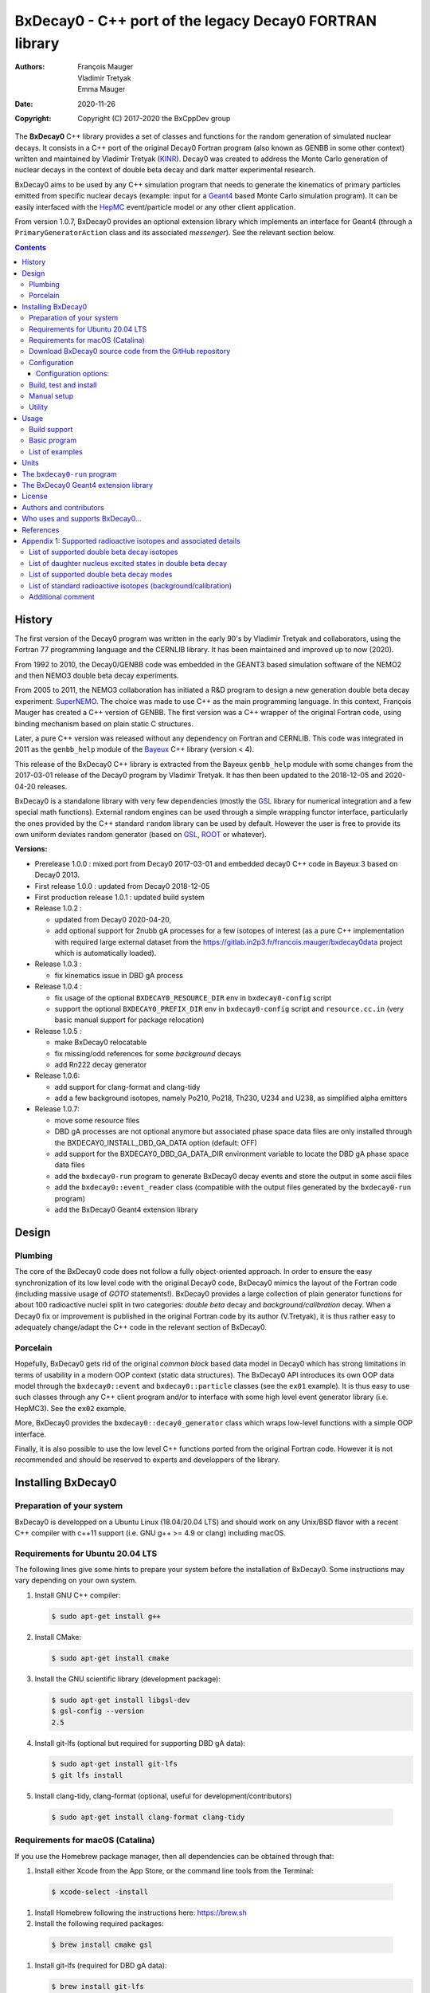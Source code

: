 ============================================================================
BxDecay0 - C++ port of the legacy Decay0 FORTRAN library
============================================================================

:authors: François Mauger, Vladimir Tretyak, Emma Mauger
:date: 2020-11-26
:copyright: Copyright (C) 2017-2020 the BxCppDev group

The **BxDecay0** C++  library provides a set of  classes and functions
for the random generation of  simulated nuclear decays. It consists in
a C++ port of the original Decay0 Fortran program (also known as GENBB
in  some other  context) written  and maintained  by Vladimir  Tretyak
(KINR_).  Decay0 was created to  address the Monte Carlo generation of
nuclear decays  in the context  of double  beta decay and  dark matter
experimental research.

BxDecay0 aims to  be used by any C++ simulation  program that needs to
generate  the kinematics  of primary  particles emitted  from specific
nuclear  decays  (example:  input  for a  Geant4_  based  Monte  Carlo
simulation  program).  It  can be  easily interfaced  with the  HepMC_
event/particle model or any other client application.

From version  1.0.7, BxDecay0  provides an optional  extension library
which    implements   an    interface    for    Geant4   (through    a
``PrimaryGeneratorAction`` class and  its associated *messenger*). See
the relevant section below.

.. contents::

.. raw:: pdf

   PageBreak


History
=======

The first version of the Decay0  program was written in the early 90's
by  Vladimir   Tretyak  and   collaborators,  using  the   Fortran  77
programming language and  the CERNLIB library. It  has been maintained
and improved up to now (2020).

From 1992  to 2010, the Decay0/GENBB  code was embedded in  the GEANT3
based  simulation software  of the  NEMO2 and  then NEMO3  double beta
decay experiments.

From 2005 to 2011, the NEMO3 collaboration has initiated a R&D program
to   design   a  new   generation   double   beta  decay   experiment:
SuperNEMO_. The  choice was made  to use  C++ as the  main programming
language.  In this context, François  Mauger has created a C++ version
of GENBB. The first version was  a C++ wrapper of the original Fortran
code, using binding mechanism based on plain static C structures.

Later,  a pure  C++ version  was  released without  any dependency  on
Fortran  and  CERNLIB.   This  code  was integrated  in  2011  as  the
``genbb_help`` module of the Bayeux_ C++ library (version < 4).

This release of the BxDecay0 C++  library is extracted from the Bayeux
``genbb_help`` module with some changes from the 2017-03-01 release of
the Decay0 program  by Vladimir Tretyak.  It has then  been updated to
the 2018-12-05 and 2020-04-20 releases.

BxDecay0 is  a standalone library  with very few  dependencies (mostly
the  GSL_ library  for numerical  integration and  a few  special math
functions).   External random  engines can  be used  through a  simple
wrapping functor interface, particularly the  ones provided by the C++
standard ``random`` library can be  used by default.  However the user
is free to provide its own uniform deviates random generator (based on
GSL_, ROOT_ or whatever).

**Versions:**

- Prerelease 1.0.0  : mixed port  from Decay0 2017-03-01  and embedded
  decay0 C++ code in Bayeux 3 based on Decay0 2013.
- First release 1.0.0 : updated from Decay0 2018-12-05
- First production release 1.0.1 : updated build system
- Release 1.0.2 :

  - updated from Decay0 2020-04-20,
  - add optional support for 2nubb gA  processes for a few isotopes of
    interest  (as  a  pure  C++  implementation  with  required  large
    external               dataset              from               the
    https://gitlab.in2p3.fr/francois.mauger/bxdecay0data project which
    is automatically loaded).

- Release 1.0.3 :

  - fix kinematics issue in DBD gA process

- Release 1.0.4 :

  - fix  usage  of  the   optional  ``BXDECAY0_RESOURCE_DIR``  env  in
    ``bxdecay0-config`` script
  - support    the    optional    ``BXDECAY0_PREFIX_DIR``    env    in
    ``bxdecay0-config``  script  and  ``resource.cc.in``  (very  basic
    manual support for package relocation)

- Release 1.0.5 :

  - make BxDecay0 relocatable
  - fix missing/odd references for some *background* decays
  - add Rn222 decay generator

- Release 1.0.6:

  - add support for clang-format and clang-tidy
  - add a  few background isotopes,  namely Po210, Po218,  Th230, U234
    and U238, as simplified alpha emitters

- Release 1.0.7:

  - move some resource files
  - DBD gA  processes are  not optional  anymore but  associated phase
    space    data   files    are    only    installed   through    the
    BXDECAY0_INSTALL_DBD_GA_DATA option (default: OFF)
  - add support for  the BXDECAY0_DBD_GA_DATA_DIR environment variable
    to locate the DBD gA phase space data files
  - add the ``bxdecay0-run`` program to generate BxDecay0 decay events
    and store the output in some ascii files
  - add  the  ``bxdecay0::event_reader``  class (compatible  with  the
    output files generated by the ``bxdecay0-run`` program)
  - add the BxDecay0 Geant4 extension library
    
    
.. _SuperNEMO: http://supernemo.org/

Design
======

Plumbing
--------

The core of the BxDecay0 code  does not follow a fully object-oriented
approach.   In order  to ensure  the easy  synchronization of  its low
level code with  the original Decay0 code, BxDecay0  mimics the layout
of the Fortran  code (including massive usage  of *GOTO* statements!).
BxDecay0 provides a large collection  of plain generator functions for
about 100  radioactive nuclei split  in two categories:  *double beta*
decay  and  *background/calibration*  decay.   When a  Decay0  fix  or
improvement is  published in the  original Fortran code by  its author
(V.Tretyak), it is thus rather easy to adequately change/adapt the C++
code in the relevant section of BxDecay0.

Porcelain
---------

Hopefully, BxDecay0 gets rid of the original *common block* based data
model in Decay0 which has strong  limitations in terms of usability in
a  modern OOP  context  (static data  structures).   The BxDecay0  API
introduces its own OOP data  model through the ``bxdecay0::event`` and
``bxdecay0::particle`` classes (see the ``ex01`` example).  It is thus
easy to  use such  classes through  any C++  client program  and/or to
interface with some  high level event generator  library (i.e. HepMC3).
See the ``ex02`` example.

More, BxDecay0 provides the ``bxdecay0::decay0_generator`` class which
wraps low-level functions with a simple OOP interface.

Finally, it is also possible to use the low level C++ functions ported
from  the original  Fortran code.  However it  is not  recommended and
should be reserved to experts and developpers of the library.


Installing BxDecay0
===================

Preparation of your system
--------------------------

BxDecay0 is developped on a  Ubuntu Linux (18.04/20.04 LTS) and should
work on  any Unix/BSD  flavor with  a recent  C++ compiler  with c++11
support (i.e. GNU g++ >= 4.9 or clang) including macOS.

Requirements for Ubuntu 20.04 LTS
---------------------------------

The following lines give some hints  to prepare your system before the
installation  of BxDecay0.   Some instructions  may vary  depending on
your own system.

#. Install GNU C++ compiler:

   .. code:: sh

      $ sudo apt-get install g++
   ..

#. Install CMake:

   .. code:: sh

      $ sudo apt-get install cmake
   ..

#. Install the GNU scientific library (development package):

   .. code:: sh

      $ sudo apt-get install libgsl-dev
      $ gsl-config --version
      2.5
   ..

#. Install git-lfs (optional but required for supporting DBD gA data):

   .. code:: sh

      $ sudo apt-get install git-lfs
      $ git lfs install
   ..

#. Install clang-tidy, clang-format (optional, useful for development/contributors)

  .. code:: sh

     $ sudo apt-get install clang-format clang-tidy

Requirements for macOS (Catalina)
---------------------------------
If you use the Homebrew package manager, then all dependencies can be obtained through
that:

#. Install either Xcode from the App Store, or the command line tools from the Terminal:

  .. code:: sh

     $ xcode-select -install
  ..

#. Install Homebrew following the instructions here: https://brew.sh

#. Install the following required packages:

  .. code:: sh

     $ brew install cmake gsl
  ..
     
#. Install git-lfs (required for DBD gA data):

   .. code:: sh

      $ brew install git-lfs
      $ git lfs install
   ..

#. Install clang-tidy, clang-format (optional, useful for development/contributors)

  .. code:: sh

     $ brew install clang-format llvm
  ..

Download BxDecay0 source code from the GitHub repository
--------------------------------------------------------

Clone the Git development repository on your filesystem:

.. code:: sh

   $ cd /tmp
   $ git clone https://github.com/BxCppDev/bxdecay0.git bxdecay0.git
   $ ls -l bxdecay0.git/
..

Or download the archive associated to a released version :

.. code:: sh

   $ cd /tmp
   $ curl -L https://github.com/BxCppDev/bxdecay0/archive/1.0.7.tar.gz -o bxdecay0-1.0.7.tar.gz
   $ tar xvzf bxdecay0-1.0.7.tar.gz
   $ ls -l bxdecay0-1.0.7/
..


Configuration
-------------

Here we use a temporary build directory and choose to install BxDecay0
in our home directory:

.. code:: sh

   $ mkdir /tmp/_build.d
   $ cd /tmp/_build.d
   $ cmake -DCMAKE_INSTALL_PREFIX=${HOME}/sw/bxdecay0 /tmp/bxdecay0.git
..

or:

.. code:: sh

   $ cmake -DCMAKE_INSTALL_PREFIX=${HOME}/sw/bxdecay0 /tmp/bxdecay0-1.0.7
..


Configuration options:
~~~~~~~~~~~~~~~~~~~~~~

* ``BXDECAY0_INSTALL_DBD_GA_DATA`` :  Install phase-space  factor data
  files  for various  supported  BxDecay0 DBD  gA processes  (default:
  ``OFF``).  The DBD gA generator requires large datasets of tabulated
  phase-space factors so if you don't  need it in your client code, it
  is better to disable this features for it implies the downloading of
  huge external resource files (~1.7 GB).

  If set to ``ON``, the DBD gA processes' data files will be installed
  in  the   ``resources/data``  directory   and  handled   like  other
  BxDecay0's  resource files.   Alternatively, the  DBD gA  processes'
  data files  can be located through  the ``BXDECAY0_DBD_GA_DATA_DIR``
  environment variable which must point  to a directory which contains
  the  expected ``data/dbd_gA/vX.Y``  directory, following  the format
  conventionaly used by the DBD gA datasets.

  Example for auto-installing DBD gA generators data files:

  .. code:: bash

     $ cmake ... -DBXDECAY0_INSTALL_DBD_GA_DATA=ON ...
  ..


* ``BXDECAY0_WITH_GEANT4_EXTENSION`` : Build  and install the BxDecay0
  Geant4 extension library (needs Geant4 version >= 10.6).

  Example for auto-installing DBD gA generators data files:

  .. code:: bash

     $ cmake ... -DBXDECAY0_WITH_GEANT4_EXTENSION=ON -DGeant_DIR=/path/to/geant4/installation/dir ...
  ..

Build, test and install
-----------------------

From the build directory:

.. code:: sh

   $ make -j4
   $ make test
   $ make install
..

If you  are developing bxdecay0,  you can optionally use  the supplied
support files for ``clang-format``  and ``clang-tidy`` to apply format
and static an analysis checks.

Integration and use  of clang-format with a range of  text editors and
IDEs is documented here: https://clang.llvm.org/docs/ClangFormat.html

Use of clang-tidy may be enabled through CMake by configuring with the
``CMAKE_CXX_CLANG_TIDY`` option:

.. code:: sh

     $ cmake ... -DCMAKE_CXX_CLANG_TIDY=/path/to/clang-tidy ...
  ..

When  building ``bxdecay0``  with  this  setting, ``clang-tidy``  will
print warnings  when code  should be fixed  to conform  with security,
readability, performance, and modern C++ requirements. The suggestions
can be applied manually, or automatically by configuring as:

.. code:: sh

     $ cmake ... -DCMAKE_CXX_CLANG_TIDY="/path/to/clang-tidy;-fix" ...
  ..

If you are  submitting changes, it is recommended that  you split your
commits into  a sequence that  implement your change, followed  by one
that applies any  suggested fixes by `clang-tidy`.  This allows easier
review and testing.

Manual setup
------------

Add the following line in your shell startup script (i.e. ``~/.bashrc``):

.. code:: sh

   $ export PATH=${HOME}/sw/bxdecay0/bin:${PATH}
..


The ``bxdecay0-config`` script will be usable from your projects:

.. code:: sh

   $ which bxdecay0-config
..

One may want to use the ``pkg-config`` utility:

.. code:: sh

   $ export PKG_CONFIG_PATH=${HOME}/sw/bxdecay0/lib/pkgconfig:${PKG_CONFIG_PATH}
   $ pkg-config --exists bxdecay0 && echo ok
   ok
..


Utility
---------

* The   ``bxdecay0-config``  utility   script  allows   you  to   fetch
  informations about your installation of the BxDecay0 library.

  .. code:: sh

     $ bxdecay0-config --help
     $ bxdecay0-config --prefix
     $ bxdecay0-config --version
     $ bxdecay0-config --cmakedir
  ..

.. raw:: pdf

   PageBreak


Usage
======

Build support
-------------

BxDecay0  comes  with  CMake  and pkg-config  support.   The  BxDecay0
installation  directory contains  dedicated scripts  usable by  client
applications.

* CMake  configuration  scripts  are provided:

  * ``BxDecay0Config.cmake``,
  * ``BxDecay0ConfigVersion.cmake``.

  The ``find_package(BxDecay0  REQUIRED 1.0.7 CONFIG)``  CMake command
  can  be given  the following  variable  to locate  BxDecay0 on  your
  system from a client project which uses the CMake build system:

  .. code:: sh

     $ cmake -DBxDecay0_DIR="$(bxdecay0-config --cmakedir)" ...
  ..

* A ``pkg-config`` script is provided:

  * ``bxdecay0.pc``.

  Usage:

  .. code:: sh

     $ pkg-config --cflags bxdecay0 
     -I/path/to/bxdecay0/install/dir/lib/pkgconfig/../../include
     $ pkg-config --libs bxdecay0 
     -L/path/to/bxdecay0/install/dir/lib/pkgconfig/../../lib \
       -lBxDecay0 -lgsl -lgslcblas -lm
  ..


Basic program
-------------

The  following  program  is  extracted from  the  BxDecay0's  ``ex00``
example. It  randomly generates  10 simulated events  corresponding to
the neutrinoless double  beta decay (DBD) process of  :sup:`100` Mo to
the ground state  of :sup:`100` Ru.  The resulting  events are printed
in the terminal in a very simple  format.  It is of course possible to
adapt   this   program   and   use    the   OOP   interface   of   the
``bxdecay0::event`` class  in order to extract  physical quantities of
interest (particles' type and momentum...).

.. code:: c++

   #include <iostream>
   #include <bxdecay0/std_random.h>       // Wrapper for the standard random PRNG
   #include <bxdecay0/event.h>            // Decay event data model
   #include <bxdecay0/decay0_generator.h> // Decay0 generator with OOP interface

   int main()
   {
     // Declare a PRNG:
     unsigned int seed = 314159;                 // Random seed
     std::default_random_engine generator(seed); // Standard PRNG
     bxdecay0::std_random prng(generator);       // PRNG wrapper

     // Declare a Decay0 generator:
     bxdecay0::decay0_generator decay0;

     // Configure the Decay0 generator:
     decay0.set_decay_category(bxdecay0::decay0_generator::DECAY_CATEGORY_DBD);
                                                     // Double-beta decay process
     decay0.set_decay_isotope("Mo100");              // Emitter nucleus
     decay0.set_decay_dbd_level(0);                  // Ground state of the daughter
                                                     // nucleus
     decay0.set_decay_dbd_mode(bxdecay0::DBDMODE_1); // Neutrinoless DBD (mass mechanism)
     // or :
     // decay0.set_decay_dbd_mode_by_label("0nubb_mn");

     // Initialize the Decay0 generator.
     // We need to pass some PRNG to pre-compute some quantities
     // from energy distributions:
     decay0.initialize(prng);

     // Shoot some decay events:
     std::size_t nevents = 10;
     for (std::size_t ievent = 0; ievent < nevents; ievent++) {
       bxdecay0::event gendecay;     // Declare an empty decay event
       decay0.shoot(prng, gendecay); // Randomize the decay event
       gendecay.store(std::cout);    // Basic ASCII output
     }

     decay0.reset(); // Terminate the generator
     return 0;
   }
..

List of examples
----------------

* ``ex00`` : Minimal program for  the generation of Mo100 neutrinoless
  double beta decay events (mass mechanism) with plain ASCII output,
* ``ex01`` : Generation of Mo100 two neutrino double beta decay events
  with plain ASCII output,
* ``ex02`` : Generation of Mo100 two neutrino double beta decay events
  with HepMC3 formatted ASCII output (requires a proper installation of the HepMC3 library),
* ``ex03`` : Generation of Co60 decay events with plain ASCII output,
* ``ex04`` : Use of the *plumbing* ``bxdecay0::genbbsub`` function (expert/developper only),
* ``ex05`` : Use of the ``bxdecay0::dbd_gA`` class (optional).

.. raw:: pdf

   PageBreak

Units
=======

BxDecay0 uses the Decay0's legacy system for physical units.

Here the *c* quantity is the speed of light in vacuum
(with *c* ~ 300 000 km/s in S.I.).

- Let *m* be the rest mass of a particle, BxDecay0 expresses this mass
  as *M  = m c^2* where  *M* is the associated  rest mass-energy.  The
  implicit  unit   for  *M*  is  megaelectronvolts   (MeV).   This  is
  equivalent to say that *M=m* using *c=1*.
- let *p*  be some component of  the momentum of a  particle, BxDecay0
  expresses this quantity as  *P = p x c* where  *P* has the dimension
  of an energy explicitly  expressed in megaelectronvolts (MeV).  This
  is equivalent to say that *P=p* using *c=1*.
- Let  *t* be  the decay  time  of a  particle (with  respect to  some
  arbitrary  time reference),  then BxDecay0  expresses *t*  in second
  (s).

Given  these rules,  it is  up to  the client  application to  operate
physical quantities of interest using its own unit system.


**Example:**  Code  snippet using  the  CLHEP_  system of  units,  for
 example for interfacing with Geant4_

.. code:: c++

   #include <CLHEP/Units/SystemOfUnits.h>
   #include <bxdecay0/event.h>
   #include <bxdecay0/particle.h>
    ...
   {
     bxdecay0::event gendecay;
     // Fill the event object with particles...
     ...
     
     // Extract informations from the BxDecay0 event model and define some physical quantities
     // for use within CLHEP or Geant4 with the proper explicit units:
     
     double g4_decay_time = gendecay.get_particles().front().get_time() * CLHEP::second;
     std::cout << "Decay time : " <<  g4_decay_time / CLHEP::nanosecond << " ns" << std::endl;
     
     double g4_momentum = gendecay.get_particles().front().get_momentum() * CLHEP::MeV;
     std::cout << "Momentum : " << g4_momentum / CLHEP::keV << " keV" << std::endl;
     ...
   }
..


.. raw:: pdf

   PageBreak

..
   
The ``bxdecay0-run`` program
============================

``bxdecay0-run`` is  a standalone program which  generated decay event
from a BxDecay0  driver and stores them in ascii  formatted files. The
files can  be easily parsed  by some external  program or read  by the
``bxdecay0::event_reader`` class.

Usage:

.. code:: bash

   $ bxdecay0-run --help
..

Example:  Generation  of 1000  Co60  decay  events from  the  BxDecay0
driver.

.. code:: bash

   $ bxdecay0-run \
       --seed 314159 --nb-events 1000 \
       --decay-category "background" --nuclide "Co60" \
       "/tmp/genCo60"
       
..

The  program saves  the generated  events in  the ``/tmp/genCo60.d0t``
ASCII file.  The extension ``.d0t``  is automatically appended  to the
``/tmp/genCo60``   file   basename.    The  ASCII   format   of   the
``/tmp/genCo60.d0t``  output file  is  based on  a  sequence of  event
records using the following multiline structure:

.. code:: bash

   EventID EventTime NuclideName
   NumberOfParticles
   ParticleId0 ParticleDecayTime0 MomentumX0 MomentumY0 MomentumZ0
   ParticleId1 ParticleDecayTime1 MomentumX1 MomentumY1 MomentumZ1
   ...
   ParticleIdN ParticleDecayTimeN MomentumXN MomentumYN MomentumZN
   <blank line>
..
 

Times are expressed in seconds and momentum in MeV (sse the *Units* section).


.. end  
   
Excerpt  of the  ``/tmp/genCo60.d0t``  decay events  output file.

::
   
   0 0 Co60
   3
   3  0 0.0890847724997921 0.107233155968529 0.210656674296868
   1  3.77695634726014e-13 0.0393104551877891 -0.0730829396361298 -1.1700609266389
   1  1.55399097807134e-12 -0.0847475363407502 -0.978273612294033 0.901491871606925

   1 0 Co60
   3
   3  0 0.0687351093356929 0.378071569687282 -0.0429368022433981
   1  4.74314079126286e-13 0.0742298643154087 -1.16402137524005 -0.124391178256253
   1  8.81837403089513e-13 -0.139316386007182 -0.515867914935887 -1.22121261004364

   ...


.. end

A  ``/tmp/genCo60.d0m``  companion file  is  also  created; it  stores
metadata associated  to the  BxDecay0 run, using  a very  simple ASCII
format   with   *key=value*   pairs.   The   extension   ``.d0m``   is
automatically appended to the ``/tmp/genCo60`` faile basename.
   
Contents of the ``/tmp/genCo60.d0m`` metadata output file:

::
 
  library-name=BxDecay0
  library-version=1.0.7
  decay-category=background
  nuclide=Co60
  seed=314159
  time-from-epoch-s=1606423151
  nb-events=10
  @status=0
  
..



.. raw:: pdf

   PageBreak

..
   

The BxDecay0 Geant4 extension library
=====================================

The BxDecay0 library  can be built with an  optional companion library
named ``BxDecay0_Geant4``. Of course Geant4 10.6 must be installed and
setup on your system to make it work.

The      option      to      activate     this      extension      is:
``BXDECAY0_WITH_GEANT4_EXTENSION``.

Example:

.. code:: shell

   $ cmake ... -DBXDECAY0_WITH_GEANT4_EXTENSION=ON -DGeant4_DIR=/path/to/geant4/installation ...
..

Under  Linux,  this  generates  the  ``libBxDecay0_Geant4.so``  shared
library which is linked to the core ``libBxDecay0.so`` shared library.
This also  installs the  ``include/bxdecay0_g4/`` header  directory in
the BxDecay0 installatio path.

A specific example is also available to illustrate the use of this interface in
a Geant4 based program (``bxdecay0_g4_ex01``).


License
=======

BxDecay0 is  free and open source  software. It is released  under the
GNU GENERAL PUBLIC LICENSE, version 3.  See the ``LICENSE.txt`` file.



Authors and contributors
========================

* Vladimir  Tretyak  (KINR_,  Kiev  Institute  for  Nuclear  Research,
  Ukraine) is the original author  and maintener of the Fortran Decay0
  package.
* François Mauger (`LPC Caen`_,  Laboratoire de Physique Corpusculaire
  de  Caen, `Université  de  Caen Normandie`_,  Caen,  France) is  the
  author  and maintener  of the  original  C++ port  of Decay0  within
  Bayeux_ and the BxDecay0 library.
* Emma Mauger (formerly `Université de Caen Normandie`_, Caen, France)
  has done a  large part of the extraction of  the standalone BxDecay0
  from the original Bayeux_ *genbb* library module.
* Ben  Morgan (Warwick  University,  Warwick,  United Kingdom):  CMake
  build system  and package  reorganization, support  for clang-format
  and clang-tidy.
* Malak Hoballah  and Laurent Simard (IJCLab,  Orsay, France) (support
  for DBD generator with gA process).
* Rastislav Dvornicky (Comenius  University, Bratislava, Slovakia) has
  calculated specific phase space factors for the DBD gA process.
* Pierre Lasorak  (University of  Sussex, Oxford, United  Kingdom) has
  added  simplified versions  of Po210,  Po218, Th230,  U234 and  U238
  alpha emitters.


Who uses and supports BxDecay0...
===================================

* The SuperNEMO_  experiment through its Bayeux_  and Falaise_ sofware
  simulation stack

.. * The DUNE_ experiment through its LArSim sofware simulation stack
.. * The DUphy research group
..   .. _DUNE: https://www.dunescience.org/
 

References
===========

* Vladimir Tretyak, *DECAY0 event  generator for initial kinematics of
  particles in  alpha, beta  and double beta  decays*, talk_  given at
  Laboratori Nazionali del Gran Sasso, 17 March 2015 :
* O.A.Ponkratenko, V.I.Tretyak, Yu.G.Zdesenko,  Event Generator DECAY4
  *for  Simulating Double-Beta  Processes  and  Decays of  Radioactive
  Nuclei*,  Phys.   At.  Nucl.   63  (2000)   1282
  (`nucl-ex/0104018 <https://arxiv.org/pdf/nucl-ex/0104018.pdf>`_)

.. _talk: https://agenda.infn.it/materialDisplay.py?materialId=slides&confId=9358

.. raw:: pdf

   PageBreak

Appendix 1: Supported radioactive isotopes and associated details
=================================================================

List of supported  double beta decay isotopes
---------------------------------------------

From the ``dbd_isotopes.lis`` resource file:

* ``Ca40``
* ``Ca46``
* ``Ca48``
* ``Ni58``
* ``Zn64``
* ``Zn70``
* ``Ge76``
* ``Se74``
* ``Se82``
* ``Sr84``
* ``Zr94``
* ``Zr96``
* ``Mo92``
* ``Mo100``
* ``Ru96``
* ``Ru104``
* ``Cd106``
* ``Cd108``
* ``Cd114``
* ``Cd116``
* ``Sn112``
* ``Sn122``
* ``Sn124``
* ``Te120``
* ``Te128``
* ``Te130``
* ``Xe136``
* ``Ce136``
* ``Ce138``
* ``Ce142``
* ``Nd148``
* ``Nd150``
* ``Dy156``
* ``Dy158``
* ``W180``
* ``W186``
* ``Os184``
* ``Os192``
* ``Pt190``
* ``Pt198``
* ``Bi214`` (for ``Bi214+At214``)
* ``Pb214`` (for ``Pb214+Po214``)
* ``Po218`` (for ``Po218+Rn218+Po214``)
* ``Rn222`` (for ``Rn222+Ra222+Rn218+Po214``)
* ``Sm144``
* ``Sm154``
* ``Er162``
* ``Er164``
* ``Er170``
* ``Yb168``
* ``Yb176``

.. raw:: pdf

   PageBreak

List of daughter nucleus excited states in double beta decay
----------------------------------------------------------------

* ``Ca40`` ->  ``Ar40`` :

  0. 0+ (gs) {0 MeV}

* ``Ca46`` ->  ``Ti46`` :

  0. 0+ (gs) {0 MeV}
  1. 2+ (1) {0.889 MeV}

* ``Ca48`` ->  ``Ti48`` :

  0. 0+ (gs) {0 MeV}
  1. 2+ (1) {0.984 MeV}
  2. 2+ (2) {2.421 MeV}

* ``Ni58`` ->  ``Fe58`` :

  0. 0+ (gs) {0 MeV}
  1. 2+ (1) {0.811 MeV}
  2. 2+ (2) {1.675 MeV}

* ``Zn64`` ->  ``Ni64`` :

  0. 0+ (gs) {0 MeV}

* ``Zn70`` ->  ``Ge70`` :

  0. 0+ (gs) {0 MeV}

* ``Ge76`` ->  ``Se76`` :

  0. 0+ (gs) {0 MeV}
  1. 2+ (1) {0.559 MeV}
  2. 0+ (1) {1.122 MeV}
  3. 2+ (2) {1.216 MeV}

* ``Se74`` ->  ``Ge74`` :

  0. 0+ (gs) {0 MeV}
  1. 2+ (1) {0.596 MeV}
  2. 2+ (2) {1.204 MeV}

* ``Se82`` ->  ``Kr82`` : (updated from Decay0 : 2020-04-20)

  0. 0+ (gs) {0 MeV}
  1. 2+ (1)  {0.777 MeV}
  2. 2+ (2)  {1.475 MeV}
  3. 0+ (1)  {1.488 MeV}
  4. 2+ (3)  {1.957 MeV}
  5. 0+ (2)  {2.172 MeV}
  6. 0+ (3)  {2.450 MeV}
  7. 2+ (4)  {2.480 MeV}
  8. 2+ (5)  {2.656 MeV}
  9. 2+ (6)  {2.945 MeV}

* ``Sr84`` ->  ``Kr84`` :

  0. 0+ (gs) {0 MeV}
  1. 2+ (1) {0.882 MeV}

* ``Zr94`` ->  ``Mo94`` :

  0. 0+ (gs) {0 MeV}
  1. 2+ (1) {0.871 MeV}

* ``Zr96`` ->  ``Mo96`` :

  0. 0+ (gs) {0 MeV}
  1. 2+ (1) {0.778 MeV}
  2. 0+ (1) {1.148 MeV}
  3. 2+ (2) {1.498 MeV}
  4. 2+ (3) {1.626 MeV}
  5. 2+ (4) {2.096 MeV}
  6. 2+ (5) {2.426 MeV}
  7. 0+ (2) {2.623 MeV}
  8. 2+ (6) {2.700 MeV}
  9. 2+?(7) {2.713 MeV}

* ``Mo92`` ->  ``Zr92`` :

  0. 0+ (gs) {0 MeV}
  1. 2+ (1) {0.934 MeV}
  2. 0+ (1) {1.383 MeV}

* ``Mo100`` ->  ``Ru100`` :

  0. 0+ (gs) {0 MeV}
  1. 2+ (1) {0.540 MeV}
  2. 0+ (1) {1.130 MeV}
  3. 2+ (2) {1.362 MeV}
  4. 0+ (2) {1.741 MeV}

* ``Ru96`` ->  ``Mo96`` :

  0. 0+ (gs) {0 MeV}
  1. 2+ (1) {0.778 MeV}
  2. 0+ (1) {1.148 MeV}
  3. 2+ (2) {1.498 MeV}
  4. 2+ (3) {1.626 MeV}
  5. 2+ (4) {2.096 MeV}
  6. 2+ (5) {2.426 MeV}
  7. 0+ (2) {2.623 MeV}
  8. 2+ (6) {2.700 MeV}
  9. 2+?(7) {2.713 MeV}

* ``Ru104`` ->  ``Pd104`` :

  0. 0+ (gs) {0 MeV}
  1. 2+ (1) {0.556 MeV}

* ``Cd106`` ->  ``Pd106`` :

  0. 0+ (gs) {0 MeV}
  1. 2+ (1) {0.512 MeV}
  2. 2+ (2) {1.128 MeV}
  3. 0+ (1) {1.134 MeV}
  4. 2+ (3) {1.562 MeV}
  5. 0+ (2) {1.706 MeV}

* ``Cd108`` ->  ``Pd108`` :

  0. 0+ (gs) {0 MeV}

* ``Cd114`` ->  ``Sn114`` :

  0. 0+ (gs) {0 MeV}

* ``Cd116`` ->  ``Sn116`` :

  0. 0+ (gs) {0 MeV}
  1. 2+ (1) {1.294 MeV}
  2. 0+ (1) {1.757 MeV}
  3. 0+ (2) {2.027 MeV}
  4. 2+ (2) {2.112 MeV}
  5. 2+ (3) {2.225 MeV}

* ``Sn112`` ->  ``Cd112`` :

  0. 0+ (gs) {0 MeV}
  1. 2+ (1) {0.618 MeV}
  2. 0+ (1) {1.224 MeV}
  3. 2+ (2) {1.312 MeV}
  4. 0+ (2) {1.433 MeV}
  5. 2+ (3) {1.469 MeV}
  6. 0+ (3) {1.871 MeV}

* ``Sn122`` ->  ``Te122`` :

  0. 0+ (gs) {0 MeV}

* ``Sn124`` ->  ``Te124`` :

  0. 0+ (gs) {0 MeV}
  1. 2+ (1) {0.603 MeV}
  2. 2+ (2) {1.326 MeV}
  3. 0+ (1) {1.657 MeV}
  4. 0+ (2) {1.883 MeV}
  5. 2+ (3) {2.039 MeV}
  6. 2+ (4) {2.092 MeV}
  7. 0+ (3) {2.153 MeV}
  8. 2+ (5) {2.182 MeV}

* ``Te120`` ->  ``Sn120`` :

  0. 0+ (gs) {0 MeV}
  1. 2+ (1) {1.171 MeV}

* ``Te128`` ->  ``Xe128`` :

  0. 0+ (gs) {0 MeV}
  1. 2+ (1) {0.443 MeV}

* ``Te130`` ->  ``Xe130`` :

  0. 0+ (gs) {0 MeV}
  1. 2+ (1) {0.536 MeV}
  2. 2+ (2) {1.122 MeV}
  3. 0+ (1) {1.794 MeV}

* ``Xe136`` ->  ``Ba136`` :

  0. 0+ (gs) {0 MeV}
  1. 2+ (1) {0.819 MeV}
  2. 2+ (2) {1.551 MeV}
  3. 0+ (1) {1.579 MeV}
  4. 2+ (3) (2.080 MeV}
  5. 2+ (4) {2.129 MeV}
  6. 0+ (2) {2.141 MeV}
  7. 2+ (5) {2.223 MeV}
  8. 0+ (3) {2.315 MeV}
  9. 2+ (6) {2.400 MeV}

* ``Ce136`` ->  ``Ba136`` :

  0. 0+ (gs) {0 MeV}
  1. 2+ (1) {0.819 MeV}
  2. 2+ (2) {1.551 MeV}
  3. 0+ (1) {1.579 MeV}
  4. 2+ (3) (2.080 MeV}
  5. 2+ (4) {2.129 MeV}
  6. 0+ (2) {2.141 MeV}
  7. 2+ (5) {2.223 MeV}
  8. 0+ (3) {2.315 MeV}
  9. 2+ (6) {2.400 MeV}

* ``Ce138`` ->  ``Ba138`` :

  0. 0+ (gs) {0 MeV}

* ``Ce142`` ->  ``Nd142`` :

  0. 0+ (gs) {0 MeV}

* ``Nd148`` ->  ``Sm148`` :

  0. 0+ (gs) {0 MeV}
  1. 2+ (1) {0.550 MeV}
  2. 0+ (1) {1.424 MeV}
  3. 2+ (2) {1.454 MeV}
  4. 2+ (3) {1.664 MeV}
  5. 0+ (2) {1.921 MeV}

* ``Nd150`` ->  ``Sm150`` :

  0. 0+ (gs) {0 MeV}
  1. 2+ (1) {0.334 MeV}
  2. 0+ (1) {0.740 MeV}
  3. 2+ (2) {1.046 MeV}
  4. 2+ (3) {1.194 MeV}
  5. 0+ (2) {1.256 MeV}

* ``Sm144`` ->  ``Nd144`` (new : Decay0 2018-12-05) :

  0. 0+ (gs)     {0 MeV}
  1. 2+ (1)  {0.697 MeV}
  2. 2+ (2)  {1.561 MeV}

* ``Sm154`` ->  ``Gd144`` (new : Decay0 2018-12-05) :

  0. 0+ (gs)     {0 MeV}
  1. 2+ (1)  {0.123 MeV}
  2. 0+ (1)  {0.681 MeV}
  3. 2+ (2)  {0.815 MeV}
  4. 2+ (3)  {0.996 MeV}
  5. 0+ (2)  {1.182 MeV}

* ``Dy156`` ->  ``Gd156`` :

  0. 0+ (gs) {0 MeV}
  1. 2+ (1) {0.089 MeV}
  2. 0+ (1) {1.050 MeV}
  3. 2+ (2) {1.129 MeV}
  4. 2+ (3) {1.154 MeV}
  5. 0+ (2) {1.168 MeV}
  6. 2+ (4) {1.258 MeV}
  7. 0+ (3) {1.715 MeV}
  8. 2+ (5) {1.771 MeV}
  9. 2+ (6) {1.828 MeV}
  10. 0+ (4) {1.851 MeV}
  11. 2+ (7) {1.915 MeV}
  12. 1- {1.946 MeV}
  13. 0- {1.952 MeV}
  14. 0+ (5) {1.989 MeV}
  15. 2+ (8) {2.004 MeV}

* ``Dy158`` ->  ``Gd158`` :

  0. 0+ (gs) {0 MeV}
  1. 2+ (1) {0.080 MeV}
  2. 4+ (1) {0.261 MeV}

* ``Er162`` ->  ``Dy162`` (new : Decay0 2018-12-05) :

  0. 0+ (gs)     {0 MeV}
  1. 2+ (1)  {0.081 MeV}
  2. 2+ (2)  {0.888 MeV}
  3. 0+ (1)  {1.400 MeV}
  4. 2+ (3)  {1.453 MeV}
  5. 0+ (2)  {1.666 MeV}
  6. 2+ (4)  {1.728 MeV}
  7. 2+ (5)  {1.783 MeV}

* ``Er164`` ->  ``Dy164`` (new : Decay0 2018-12-05) :

  0. 0+ (gs)     {0 MeV};

* ``Er170`` ->  ``Yb170`` (new : Decay0 2018-12-05) :

   0. 0+ (gs)     {0 MeV}
   1. 2+ (1)  {0.084 MeV}

* ``Yb168`` ->  ``Er168`` (new : Decay0 2018-12-05) :

  0. 0+ (gs)     {0 MeV}
  1. 2+ (1)  {0.080 MeV}
  2. 2+ (2)  {0.821 MeV}
  3. 0+ (1)  {1.217 MeV}
  4. 2+ (3)  {1.276 MeV}

* ``Yb176`` ->  ``Hf176`` (new : Decay0 2018-12-05) :

  0. 0+ (gs)     {0 MeV}
  1. 2+ (1)  {0.088 MeV}

* ``W180`` ->  ``Hf180`` :

  0. 0+ (gs) {0 MeV}

* ``W186`` ->  ``Os186`` :

  0. 0+ (gs) {0 MeV}
  1. 2+ (1) {0.137 MeV}

* ``Os184`` ->  ``W184`` :

  0. 0+ (gs)     {0 MeV}
  1. 2+ (1)  {0.111 MeV}
  2. 2+ (2)  {0.903 MeV}
  3. 0+ (1)  {1.002 MeV}
  4. 2+ (3)  {1.121 MeV}
  5. 0+ (2)  {1.322 MeV}
  6. 2+ (4)  {1.386 MeV}
  7. 2+ (5)  {1.431 MeV}

* ``Os192`` ->  ``Pt192`` :

  0. 0+ (gs)     {0 MeV}
  1. 2+ (1)  {0.317 MeV}

* ``Pt190`` ->  ``Os190`` :

  0. 0+ (gs) {0 MeV}
  1. 2+ (1) {0.187 MeV}
  2. 2+ (2) {0.558 MeV}
  3. 0+ (1) {0.912 MeV}
  4. 2+ (3) {1.115 MeV}
  5. 0+ (2) {1.382 MeV}

* ``Pt198`` ->  ``Hg198`` :

  0. 0+ (gs) {0 MeV}
  1. 2+ (1) {0.412 MeV}

* ``Bi214`` ->  ``At214`` :

  0. 1- (gs) {0 MeV}

* ``Pb214`` ->  ``Po214`` :

  0. 0+ (gs) {0 MeV}

* ``Po218`` ->  ``Rn218`` :

  0. 0+ (gs) {0 MeV}

* ``Rn222`` ->  ``Ra222`` :

  0. 0+ (gs) {0 MeV}


.. raw:: pdf

   PageBreak

List of supported double beta decay modes
-----------------------------------------

From the ``bxdecay0::bb_utils.h`` C++ header and the ``dbd_modes.lis`` resource file:

============== ========================= ============ ============================================================
BxDecay0 mode   Identification label      Decay0 mode  Description
============== ========================= ============ ============================================================
``DBDMODE_1``  ``0nubb_mn``              1            0nubb(mn)         0+ -> 0+     {2n} with neutrino mass
``DBDMODE_2``  ``0nubb_rhc_lambda_0``    2            0nubb(rhc-lambda) 0+ -> 0+     {2n} with RHC lambda
``DBDMODE_3``  ``0nubb_rhc_lambda_02``   3            0nubb(rhc-lambda) 0+ -> 0+, 2+ {N*} with RHC lambda
``DBDMODE_4``  ``2nubb``                 4            2nubb             0+ -> 0+     {2n}
``DBDMODE_5``  ``0nubbM1``               5            0nubbM1           0+ -> 0+     {2n} (Majoron, SI=1)
``DBDMODE_6``  ``0nubbM3``               7            0nubbM3           0+ -> 0+     {2n} (Majoron, SI=3)
``DBDMODE_7``  ``0nubb_rhc_lambda_2``    9            0nubb(rhc-lambda) 0+ -> 2+     {2n} with RHC lambda
``DBDMODE_8``  ``2nubb_2``               10           2nubb             0+ -> 2+     {2n}, {N*}
``DBDMODE_9``  ``0nuKb+``                11           0nuKb+            0+ -> 0+, 2+
``DBDMODE_10`` ``2nuKb+``                12           2nuKb+            0+ -> 0+, 2+
``DBDMODE_11`` ``0nu2K``                 13           0nu2K             0+ -> 0+, 2+
``DBDMODE_12`` ``2nu2K``                 14           2nu2K             0+ -> 0+, 2+
``DBDMODE_13`` ``0nubbM7``               8            0nubbM7           0+ -> 0+     {2n} (Majoron, SI=7)
``DBDMODE_14`` ``0nubbM2``               6            0nubbM2           0+ -> 0+     (2n} (Majoron, SI=2)
``DBDMODE_15`` ``2nubb_bosonic_0``       15           2nubb             0+ -> 0+ with bosonic neutrinos
``DBDMODE_16`` ``2nubb_bosonic_2``       16           2nubb             0+ -> 2+ with bosonic neutrinos
``DBDMODE_17`` ``0nubb_rhc_eta_s``       17           0nubb(rhc-eta)    0+ -> 0+ with RHC eta simplified expression
``DBDMODE_18`` ``0nubb_rhc_eta_nmes``    18           0nubb(rhc-eta)    0+ -> 0+ with RHC eta and specific NMEs
``DBDMODE_19`` ``2nub_lv``               19           2nubb(LV)         0+ -> 0+ with Lorentz violation
``DBDMODE_20`` ``0nu4b``                 20           0nu4b             0+ -> 0+ Quadruple beta decay
``DBDMODE_21`` ``2nubb_gA_g0``           NA           2nubbg0           0+ -> 0+     {2n} (g0)
``DBDMODE_22`` ``2nubb_gA_g2``           NA           2nubbg2           0+ -> 0+     {2n} (g2)
``DBDMODE_23`` ``2nubb_gA_g22``          NA           2nubbg22          0+ -> 0+     {2n} (g22)
``DBDMODE_24`` ``2nubb_gA_g4``           NA           2nubbg4           0+ -> 0+     {2n} (g4)
============== ========================= ============ ============================================================

.. raw:: pdf

   PageBreak

**Comments on specific modes:**

* The original Decay0 code has changed the so-called *modebb* index of
  some Majoron modes  from versions above 2017 with  respect to former
  versions.  We thus use an index map to ensure backward compatibility
  and force the BxDecay0 interface stable with respect to the original
  C++ port in the Bayeux_/genbb module.
* 5, 6, 13, 14 are Majoron modes with spectral index SI:

  - SI=1 - old Gelmini-Roncadelli Majoron
  - SI=3 - double M, vector M, charged M
  - SI=7
  - SI=2 - bulk M of Mohapatra

* 20: quadruple beta decay, possible only for Zr96, Xe136, Nd150
* 21, 22, 23, 24: two neutrino double beta decay, gA modes g0, g2, g22, g4 possible only for Se82, Mo100,
  Cd116, Nd150 (only to the daughter nucleus' ground state).


List of standard radioactive isotopes (background/calibration)
--------------------------------------------------------------

From the ``background_isotopes.lis`` resource file:

* ``Ac228``
* ``Am241``
* ``Ar39``
* ``Ar42``
* ``As79`` (for ``As79+Se79m``)
* ``Bi207`` (for ``Bi207+Pb207m``)
* ``Bi208``
* ``Bi210``
* ``Bi212``  (for ``Bi212+Po212``)
* ``Bi214``  (for ``Bi214+Po214``)
* ``C14``
* ``Ca48``  (for ``Ca48+Sc48``)
* ``Cd113``
* ``Co60``
* ``Cs136``
* ``Cs137``  (for ``Cs137+Ba137m``)
* ``Eu147``
* ``Eu152``
* ``Eu154``
* ``Gd146``
* ``Hf182``
* ``I126``
* ``I133``
* ``I134``
* ``I135``
* ``K40``
* ``K42``
* ``Kr81``
* ``Kr85``
* ``Mn54``
* ``Na22``
* ``P32``
* ``Pa231`` (added from Bayeux : 2013-09-06)
* ``Pa234m``
* ``Pb210``
* ``Pb211``
* ``Pb212``
* ``Pb214``
* ``Po210`` (simplified through pure alpha emission : from tag 1.0.6)
* ``Po218`` (simplified through pure alpha emission : from tag 1.0.6)
* ``Ra226`` (added from Bayeux : 2013-07-11)
* ``Ra228``
* ``Rb87``
* ``Rh106``
* ``Rn222`` (added : 2020-07-17)
* ``Sb125``
* ``Sb126``
* ``Sb133``
* ``Sr90``
* ``Ta180m-B-``
* ``Ta180m-EC``
* ``Ta182``
* ``Te133``
* ``Te133m``
* ``Te134``
* ``Th230`` (simplified through pure alpha emission : from tag 1.0.6)
* ``Th234``
* ``Tl207``
* ``Tl208``
* ``U234`` (simplified through pure alpha emission : from tag 1.0.6)
* ``U238`` (simplified through pure alpha emission : from tag 1.0.6)
* ``Xe129m``
* ``Xe131m``
* ``Xe133``
* ``Xe135``
* ``Y88``
* ``Y90``
* ``Zn65``
* ``Zr96`` (for ``Zr96+Nb96``)

Additional comment
------------------

Unlike  the  original  Decay0  code, BxDecay0  does  not  support  the
generation   of   so-called   *artifical*  events   (Compton,   Moller
scattering, e+e- pair).  It should  not be difficult to implement such
generators by yourself independently of BxDecay0.

.. Links

.. _Bayeux: https://github.com/BxCppDev/Bayeux.git
.. _Falaise: https://github.com/SuperNEMO-DBD/Falaise
.. _GSL: https://www.gnu.org/software/gsl/
.. _CLHEP: http://proj-clhep.web.cern.ch/proj-clhep/
.. _ROOT: http://root.cern.ch/
.. _KINR: http://lpd.kinr.kiev.ua/
.. _`LPC Caen`: http://www.lpc-caen.in2p3.fr/
.. _`Université de Caen Normandie`: http://www.unicaen.fr/
.. _`Geant4`: http://geant4.org/
.. _`HepMC`: http://hepmc.web.cern.ch/hepmc/
